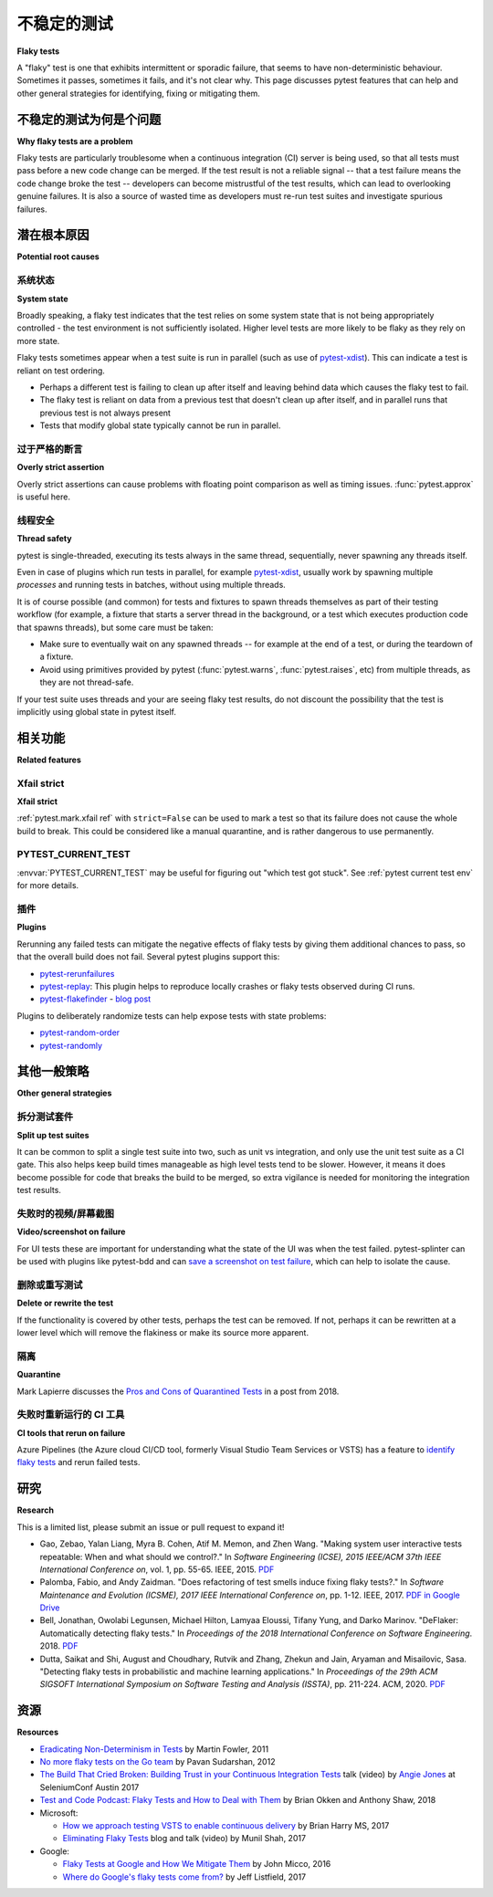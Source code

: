 
不稳定的测试
-----------

**Flaky tests**

.. tabs::

    .. tab:: 中文



    .. tab:: 英文

A "flaky" test is one that exhibits intermittent or sporadic failure, that seems to have non-deterministic behaviour. Sometimes it passes, sometimes it fails, and it's not clear why. This page discusses pytest features that can help and other general strategies for identifying, fixing or mitigating them.

不稳定的测试为何是个问题
^^^^^^^^^^^^^^^^^^^^^^^^^^^^^

**Why flaky tests are a problem**

.. tabs::

    .. tab:: 中文



    .. tab:: 英文

Flaky tests are particularly troublesome when a continuous integration (CI) server is being used, so that all tests must pass before a new code change can be merged. If the test result is not a reliable signal -- that a test failure means the code change broke the test -- developers can become mistrustful of the test results, which can lead to overlooking genuine failures. It is also a source of wasted time as developers must re-run test suites and investigate spurious failures.


潜在根本原因
^^^^^^^^^^^^^^^^^^^^^

**Potential root causes**

.. tabs::

    .. tab:: 中文



    .. tab:: 英文

系统状态
~~~~~~~~~~~~

**System state**

.. tabs::

    .. tab:: 中文



    .. tab:: 英文

Broadly speaking, a flaky test indicates that the test relies on some system state that is not being appropriately controlled - the test environment is not sufficiently isolated. Higher level tests are more likely to be flaky as they rely on more state.

Flaky tests sometimes appear when a test suite is run in parallel (such as use of `pytest-xdist`_). This can indicate a test is reliant on test ordering.

-  Perhaps a different test is failing to clean up after itself and leaving behind data which causes the flaky test to fail.
- The flaky test is reliant on data from a previous test that doesn't clean up after itself, and in parallel runs that previous test is not always present
- Tests that modify global state typically cannot be run in parallel.


过于严格的断言
~~~~~~~~~~~~~~~~~~~~~~~

**Overly strict assertion**

.. tabs::

    .. tab:: 中文



    .. tab:: 英文

Overly strict assertions can cause problems with floating point comparison as well as timing issues. :func:`pytest.approx` is useful here.

线程安全
~~~~~~~~~~~~~

**Thread safety**

.. tabs::

    .. tab:: 中文



    .. tab:: 英文

pytest is single-threaded, executing its tests always in the same thread, sequentially, never spawning any threads itself.

Even in case of plugins which run tests in parallel, for example `pytest-xdist`_, usually work by spawning multiple *processes* and running tests in batches, without using multiple threads.

It is of course possible (and common) for tests and fixtures to spawn threads themselves as part of their testing workflow (for example, a fixture that starts a server thread in the background, or a test which executes production code that spawns threads), but some care must be taken:

* Make sure to eventually wait on any spawned threads -- for example at the end of a test, or during the teardown of a fixture.
* Avoid using primitives provided by pytest (:func:`pytest.warns`, :func:`pytest.raises`, etc) from multiple threads, as they are not thread-safe.

If your test suite uses threads and your are seeing flaky test results, do not discount the possibility that the test is implicitly using global state in pytest itself.

相关功能
^^^^^^^^^^^^^^^^

**Related features**

.. tabs::

    .. tab:: 中文



    .. tab:: 英文

Xfail strict
~~~~~~~~~~~~

**Xfail strict**

.. tabs::

    .. tab:: 中文



    .. tab:: 英文

:ref:`pytest.mark.xfail ref` with ``strict=False`` can be used to mark a test so that its failure does not cause the whole build to break. This could be considered like a manual quarantine, and is rather dangerous to use permanently.


PYTEST_CURRENT_TEST
~~~~~~~~~~~~~~~~~~~

:envvar:`PYTEST_CURRENT_TEST` may be useful for figuring out "which test got stuck".
See :ref:`pytest current test env` for more details.


插件
~~~~~~~

**Plugins**

.. tabs::

    .. tab:: 中文



    .. tab:: 英文

Rerunning any failed tests can mitigate the negative effects of flaky tests by giving them additional chances to pass, so that the overall build does not fail. Several pytest plugins support this:

* `pytest-rerunfailures <https://github.com/pytest-dev/pytest-rerunfailures>`_
* `pytest-replay <https://github.com/ESSS/pytest-replay>`_: This plugin helps to reproduce locally crashes or flaky tests observed during CI runs.
* `pytest-flakefinder <https://github.com/dropbox/pytest-flakefinder>`_ - `blog post <https://blogs.dropbox.com/tech/2016/03/open-sourcing-pytest-tools/>`_

Plugins to deliberately randomize tests can help expose tests with state problems:

* `pytest-random-order <https://github.com/jbasko/pytest-random-order>`_
* `pytest-randomly <https://github.com/pytest-dev/pytest-randomly>`_


其他一般策略
^^^^^^^^^^^^^^^^^^^^^^^^

**Other general strategies**

.. tabs::

    .. tab:: 中文



    .. tab:: 英文

拆分测试套件
~~~~~~~~~~~~~~~~~~~~

**Split up test suites**

.. tabs::

    .. tab:: 中文



    .. tab:: 英文

It can be common to split a single test suite into two, such as unit vs integration, and only use the unit test suite as a CI gate. This also helps keep build times manageable as high level tests tend to be slower. However, it means it does become possible for code that breaks the build to be merged, so extra vigilance is needed for monitoring the integration test results.


失败时的视频/屏幕截图
~~~~~~~~~~~~~~~~~~~~~~~~~~~

**Video/screenshot on failure**

.. tabs::

    .. tab:: 中文



    .. tab:: 英文

For UI tests these are important for understanding what the state of the UI was when the test failed. pytest-splinter can be used with plugins like pytest-bdd and can `save a screenshot on test failure <https://pytest-splinter.readthedocs.io/en/latest/#automatic-screenshots-on-test-failure>`_, which can help to isolate the cause.


删除或重写测试
~~~~~~~~~~~~~~~~~~~~~~~~~~

**Delete or rewrite the test**

.. tabs::

    .. tab:: 中文



    .. tab:: 英文

If the functionality is covered by other tests, perhaps the test can be removed. If not, perhaps it can be rewritten at a lower level which will remove the flakiness or make its source more apparent.


隔离
~~~~~~~~~~

**Quarantine**

.. tabs::

    .. tab:: 中文



    .. tab:: 英文

Mark Lapierre discusses the `Pros and Cons of Quarantined Tests <https://dev.to/mlapierre/pros-and-cons-of-quarantined-tests-2emj>`_ in a post from 2018.



失败时重新运行的 CI 工具
~~~~~~~~~~~~~~~~~~~~~~~~~~~~~~

**CI tools that rerun on failure**

.. tabs::

    .. tab:: 中文



    .. tab:: 英文

Azure Pipelines (the Azure cloud CI/CD tool, formerly Visual Studio Team Services or VSTS) has a feature to `identify flaky tests <https://docs.microsoft.com/en-us/previous-versions/azure/devops/2017/dec-11-vsts?view=tfs-2017#identify-flaky-tests>`_ and rerun failed tests.



研究
^^^^^^^^

**Research**

.. tabs::

    .. tab:: 中文



    .. tab:: 英文

This is a limited list, please submit an issue or pull request to expand it!

* Gao, Zebao, Yalan Liang, Myra B. Cohen, Atif M. Memon, and Zhen Wang. "Making system user interactive tests repeatable: When and what should we control?." In *Software Engineering (ICSE), 2015 IEEE/ACM 37th IEEE International Conference on*, vol. 1, pp. 55-65. IEEE, 2015.  `PDF <http://www.cs.umd.edu/~atif/pubs/gao-icse15.pdf>`__
* Palomba, Fabio, and Andy Zaidman. "Does refactoring of test smells induce fixing flaky tests?." In *Software Maintenance and Evolution (ICSME), 2017 IEEE International Conference on*, pp. 1-12. IEEE, 2017. `PDF in Google Drive <https://drive.google.com/file/d/10HdcCQiuQVgW3yYUJD-TSTq1NbYEprl0/view>`__
*  Bell, Jonathan, Owolabi Legunsen, Michael Hilton, Lamyaa Eloussi, Tifany Yung, and Darko Marinov. "DeFlaker: Automatically detecting flaky tests." In *Proceedings of the 2018 International Conference on Software Engineering*. 2018. `PDF <https://www.jonbell.net/icse18-deflaker.pdf>`__
*  Dutta, Saikat and Shi, August and Choudhary, Rutvik and Zhang, Zhekun and Jain, Aryaman and Misailovic, Sasa. "Detecting flaky tests in probabilistic and machine learning applications." In *Proceedings of the 29th ACM SIGSOFT International Symposium on Software Testing and Analysis (ISSTA)*, pp. 211-224. ACM, 2020. `PDF <https://www.cs.cornell.edu/~saikatd/papers/flash-issta20.pdf>`__

资源
^^^^^^^^^

**Resources**

.. tabs::

    .. tab:: 中文



    .. tab:: 英文

* `Eradicating Non-Determinism in Tests <https://martinfowler.com/articles/nonDeterminism.html>`_ by Martin Fowler, 2011
* `No more flaky tests on the Go team <https://www.thoughtworks.com/insights/blog/no-more-flaky-tests-go-team>`_ by Pavan Sudarshan, 2012
* `The Build That Cried Broken: Building Trust in your Continuous Integration Tests <https://www.youtube.com/embed/VotJqV4n8ig>`_ talk (video) by `Angie Jones <https://angiejones.tech/>`_ at SeleniumConf Austin 2017
* `Test and Code Podcast: Flaky Tests and How to Deal with Them <https://testandcode.com/50>`_ by Brian Okken and Anthony Shaw, 2018
* Microsoft:

  * `How we approach testing VSTS to enable continuous delivery <https://blogs.msdn.microsoft.com/bharry/2017/06/28/testing-in-a-cloud-delivery-cadence/>`_ by Brian Harry MS, 2017
  * `Eliminating Flaky Tests <https://docs.microsoft.com/en-us/azure/devops/learn/devops-at-microsoft/eliminating-flaky-tests>`_ blog and talk (video) by Munil Shah, 2017

* Google:

  * `Flaky Tests at Google and How We Mitigate Them <https://testing.googleblog.com/2016/05/flaky-tests-at-google-and-how-we.html>`_ by John Micco, 2016
  * `Where do Google's flaky tests come from? <https://testing.googleblog.com/2017/04/where-do-our-flaky-tests-come-from.html>`_  by Jeff Listfield, 2017


.. _pytest-xdist: https://github.com/pytest-dev/pytest-xdist
